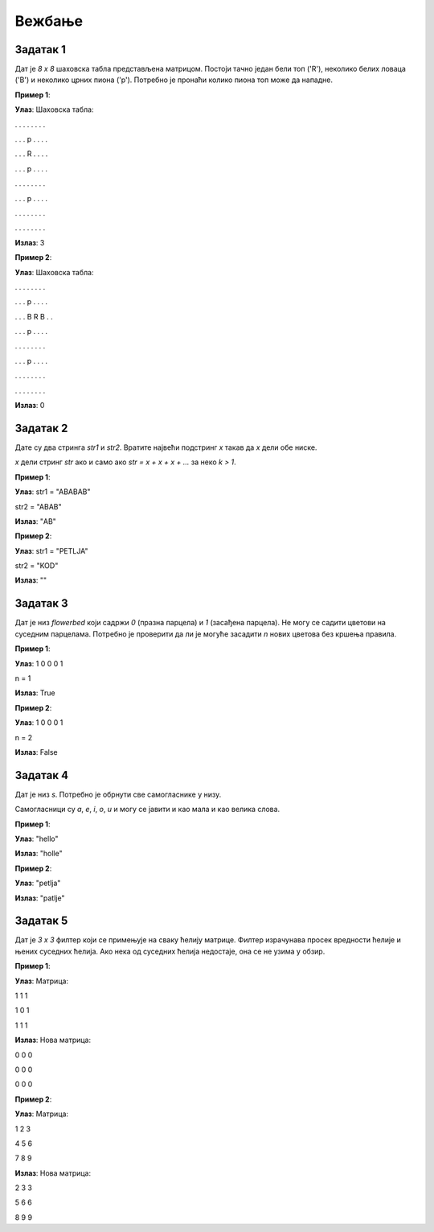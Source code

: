 Вежбање
========

Задатак 1
-----------

Дат је `8 x 8` шаховска табла представљена матрицом. Постоји тачно један бели топ ('R'), неколико белих ловаца ('B') и неколико црних пиона ('p'). Потребно је пронаћи колико пиона топ може да нападне.

.. activecode:: v7_zadatак5
    :coach:

    # Допуни

**Пример 1**:

**Улаз**:  
Шаховска табла:

. . . . . . . .  

. . . p . . . .  

. . . R . . . .  

. . . p . . . .  

. . . . . . . .  

. . . p . . . .  

. . . . . . . .  

. . . . . . . .  

**Излаз**:  
3  

**Пример 2**:

**Улаз**:  
Шаховска табла:

. . . . . . . .  

. . . p . . . .  

. . . B R B . .  

. . . p . . . .  

. . . . . . . .  

. . . p . . . .  

. . . . . . . .  

. . . . . . . .  

**Излаз**:  
0  

.. reveal:: 12_1_resenje_12_1_5
    :showtitle: Прикажи решење
    :hidetitle: Сакриј решење

    .. code-block:: python

        # Унос шаховске табле
        board = []
        for _ in range(8):
            row = input("Унесите ред табле (користите '.', 'R', 'B', 'p'): ").split()
            board.append(row)

        # Проналажење топа
        def find_rook(board):
            for i in range(8):
                for j in range(8):
                    if board[i][j] == 'R':
                        return i, j

        rook_x, rook_y = find_rook(board)
        count = 0

        # Провера у горњем смеру
        for i in range(rook_x - 1, -1, -1):
            if board[i][rook_y] == 'B':
                break
            if board[i][rook_y] == 'p':
                count += 1
                break

        # Провера у доњем смеру
        for i in range(rook_x + 1, 8):
            if board[i][rook_y] == 'B':
                break
            if board[i][rook_y] == 'p':
                count += 1
                break

        # Провера у левом смеру
        for j in range(rook_y - 1, -1, -1):
            if board[rook_x][j] == 'B':
                break
            if board[rook_x][j] == 'p':
                count += 1
                break

        # Провера у десном смеру
        for j in range(rook_y + 1, 8):
            if board[rook_x][j] == 'B':
                break
            if board[rook_x][j] == 'p':
                count += 1
                break

        # Испис резултата
        print(f"Бели топ напада {count} пиона.")


Задатак 2
-----------

Дате су двa стринга `str1` и `str2`. Вратите највећи подстринг `x` такав да `x` дели обе ниске.

`x` дели стринг `str` ако и само ако `str = x + x + x + ...` за неко `k > 1`.

.. activecode:: v7_zadatак6
    :coach:

    # Допуни

**Пример 1**:

**Улаз**:  
str1 = "ABABAB"  

str2 = "ABAB"  

**Излаз**:  
"AB"  

**Пример 2**:

**Улаз**:  
str1 = "PETLJA"  

str2 = "KOD"  

**Излаз**:  
""  

.. reveal:: 12_1_resenje_12_1_6
    :showtitle: Прикажи решење
    :hidetitle: Сакриј решење

    .. code-block:: python

        # Унос ниски
        str1 = input("Унесите прву ниску: ")
        str2 = input("Унесите другу ниску: ")

        # Проналажење највећег заједничког делиоца
        def gcd_of_strings(str1, str2):
            def gcd(a, b):
                while b:
                    a, b = b, a % b
                return a

            if str1 + str2 != str2 + str1:
                return ""
            length = gcd(len(str1), len(str2))
            return str1[:length]

        # Испис резултата
        print(gcd_of_strings(str1, str2))


Задатак 3
-----------

Дат је низ `flowerbed` који садржи `0` (празна парцела) и `1` (засађена парцела). 
Не могу се садити цветови на суседним парцелама. Потребно је проверити да ли је могуће засадити `n` нових цветова без кршења правила.

.. activecode:: v7_zadatак7
    :coach:

    # Допуни

**Пример 1**:

**Улаз**:  
1 0 0 0 1

n = 1  

**Излаз**:  
True  

**Пример 2**:

**Улаз**:  
1 0 0 0 1  

n = 2  

**Излаз**:  
False  

.. reveal:: 12_1_resenje_12_1_7
    :showtitle: Прикажи решење
    :hidetitle: Сакриј решење

    .. code-block:: python

        # Унос података
        flowerbed = list(map(int, input("Унесите низ flowerbed: ").split()))
        n = int(input("Унесите број n: "))

        # Провера могућности садње
        def can_place_flowers(flowerbed, n):
            count = 0
            for i in range(len(flowerbed)):
                if flowerbed[i] == 0 and (i == 0 or flowerbed[i - 1] == 0) and (i == len(flowerbed) - 1 or flowerbed[i + 1] == 0):
                    flowerbed[i] = 1
                    count += 1
                if count >= n:
                    return True
            return False

        # Испис резултата
        print(can_place_flowers(flowerbed, n))


Задатак 4
-----------

Дат је низ `s`. Потребно је обрнути све самогласнике у низу.

Самогласници су `a`, `e`, `i`, `o`, `u` и могу се јавити и као мала и као велика слова.

.. activecode:: v7_zadatак8
    :coach:

    # Допуни

**Пример 1**:

**Улаз**:  
"hello"  

**Излаз**:  
"holle"  

**Пример 2**:

**Улаз**:  
"petlja"  

**Излаз**:  
"patlje"  

.. reveal:: 12_1_resenje_12_1_8
    :showtitle: Прикажи решење
    :hidetitle: Сакриј решење

    .. code-block:: python

        # Унос низа
        s = input("Унесите низ: ")

        # Обртање самогласника
        def reverse_vowels(s):
            vowels = "aeiouAEIOU"
            s = list(s)
            i, j = 0, len(s) - 1
            while i < j:
                if s[i] in vowels and s[j] in vowels:
                    s[i], s[j] = s[j], s[i]
                    i += 1
                    j -= 1
                if s[i] not in vowels:
                    i += 1
                if s[j] not in vowels:
                    j -= 1
            return "".join(s)

        # Испис резултата
        print(reverse_vowels(s))


Задатак 5
-----------

Дат је `3 x 3` филтер који се примењује на сваку ћелију матрице. 
Филтер израчунава просек вредности ћелије и њених суседних ћелија. Ако нека од суседних ћелија недостаје, она се не узима у обзир.

.. activecode:: v7_zadatак9
    :coach:

    # Допуни

**Пример 1**:

**Улаз**:  
Матрица:

1 1 1  

1 0 1  

1 1 1  

**Излаз**:  
Нова матрица:

0 0 0  

0 0 0  

0 0 0  

**Пример 2**:

**Улаз**:
Матрица:

1 2 3

4 5 6

7 8 9

**Излаз**:
Нова матрица:

2 3 3

5 6 6

8 9 9

.. reveal:: 12_1_resenje_12_1_9
    :showtitle: Прикажи решење
    :hidetitle: Сакриј решење

    .. code-block:: python

        # Унос матрице
        m, n = map(int, input("Унесите димензије матрице (m n): ").split())
        matrix = []
        for _ in range(m):
            row = list(map(int, input("Унесите ред матрице: ").split()))
            matrix.append(row)

        # Примена филтера
        def image_smoother(matrix):
            m, n = len(matrix), len(matrix[0])
            result = [[0] * n for _ in range(m)]
            directions = [(-1, -1), (-1, 0), (-1, 1), (0, -1), (0, 0), (0, 1), (1, -1), (1, 0), (1, 1)]

            for i in range(m):
                for j in range(n):
                    total, count = 0, 0
                    for di, dj in directions:
                        ni, nj = i + di, j + dj
                        if 0 <= ni < m and 0 <= nj < n:
                            total += matrix[ni][nj]
                            count += 1
                    result[i][j] = total // count
            return result

        # Испис резултата
        smoothed_matrix = image_smoother(matrix)
        for row in smoothed_matrix:
            print(" ".join(map(str, row)))
